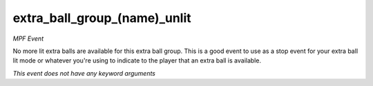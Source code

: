 extra_ball_group_(name)_unlit
=============================

*MPF Event*

No more lit extra balls are available for this extra ball group.
This is a good event to
use as a stop event for your extra ball lit mode or whatever you're
using to indicate to the player that an extra ball is available.

*This event does not have any keyword arguments*
